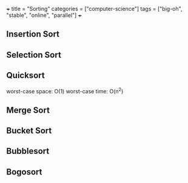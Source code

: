 +++
title = "Sorting"
categories = ["computer-science"]
tags = ["big-oh", "stable", "online", "parallel"]
+++

** Insertion Sort

** Selection Sort

** Quicksort

worst-case space: O(1)
worst-case time: O(n^2)

** Merge Sort

** Bucket Sort

** Bubblesort

** Bogosort
